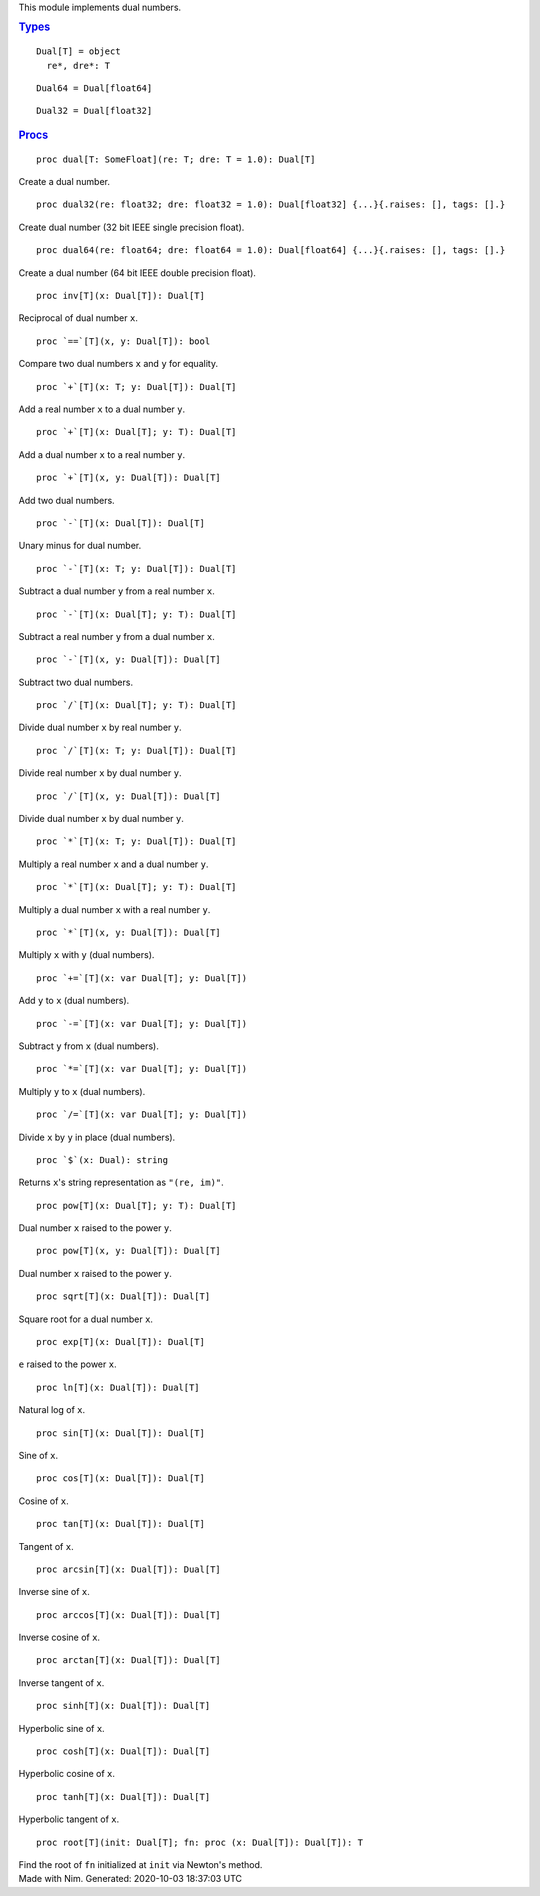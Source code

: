 .. container:: document
   :name: documentId

   .. container::

      .. container:: row

         .. container:: nine columns
            :name: content

            .. container::
               :name: tocRoot

            This module implements dual numbers.

            .. container:: section
               :name: 7

               .. rubric:: `Types <#7>`__
                  :name: types

               ::

                  Dual[T] = object
                    re*, dre*: T

               ::

                  Dual64 = Dual[float64]

               ::

                  Dual32 = Dual[float32]

            .. container:: section
               :name: 12

               .. rubric:: `Procs <#12>`__
                  :name: procs

               ::

                  proc dual[T: SomeFloat](re: T; dre: T = 1.0): Dual[T]

               Create a dual number.
               ::

                  proc dual32(re: float32; dre: float32 = 1.0): Dual[float32] {...}{.raises: [], tags: [].}

               Create dual number (32 bit IEEE single precision float).
               ::

                  proc dual64(re: float64; dre: float64 = 1.0): Dual[float64] {...}{.raises: [], tags: [].}

               Create a dual number (64 bit IEEE double precision
               float).
               ::

                  proc inv[T](x: Dual[T]): Dual[T]

               Reciprocal of dual number ``x``.
               ::

                  proc `==`[T](x, y: Dual[T]): bool

               Compare two dual numbers ``x`` and ``y`` for equality.
               ::

                  proc `+`[T](x: T; y: Dual[T]): Dual[T]

               Add a real number ``x`` to a dual number ``y``.
               ::

                  proc `+`[T](x: Dual[T]; y: T): Dual[T]

               Add a dual number ``x`` to a real number ``y``.
               ::

                  proc `+`[T](x, y: Dual[T]): Dual[T]

               Add two dual numbers.
               ::

                  proc `-`[T](x: Dual[T]): Dual[T]

               Unary minus for dual number.
               ::

                  proc `-`[T](x: T; y: Dual[T]): Dual[T]

               Subtract a dual number ``y`` from a real number ``x``.
               ::

                  proc `-`[T](x: Dual[T]; y: T): Dual[T]

               Subtract a real number ``y`` from a dual number ``x``.
               ::

                  proc `-`[T](x, y: Dual[T]): Dual[T]

               Subtract two dual numbers.
               ::

                  proc `/`[T](x: Dual[T]; y: T): Dual[T]

               Divide dual number ``x`` by real number ``y``.
               ::

                  proc `/`[T](x: T; y: Dual[T]): Dual[T]

               Divide real number ``x`` by dual number ``y``.
               ::

                  proc `/`[T](x, y: Dual[T]): Dual[T]

               Divide dual number ``x`` by dual number ``y``.
               ::

                  proc `*`[T](x: T; y: Dual[T]): Dual[T]

               Multiply a real number ``x`` and a dual number ``y``.
               ::

                  proc `*`[T](x: Dual[T]; y: T): Dual[T]

               Multiply a dual number ``x`` with a real number ``y``.
               ::

                  proc `*`[T](x, y: Dual[T]): Dual[T]

               Multiply ``x`` with ``y`` (dual numbers).
               ::

                  proc `+=`[T](x: var Dual[T]; y: Dual[T])

               Add ``y`` to ``x`` (dual numbers).
               ::

                  proc `-=`[T](x: var Dual[T]; y: Dual[T])

               Subtract ``y`` from ``x`` (dual numbers).
               ::

                  proc `*=`[T](x: var Dual[T]; y: Dual[T])

               Multiply ``y`` to ``x`` (dual numbers).
               ::

                  proc `/=`[T](x: var Dual[T]; y: Dual[T])

               Divide ``x`` by ``y`` in place (dual numbers).
               ::

                  proc `$`(x: Dual): string

               Returns ``x``'s string representation as ``"(re, im)"``.
               ::

                  proc pow[T](x: Dual[T]; y: T): Dual[T]

               Dual number ``x`` raised to the power ``y``.
               ::

                  proc pow[T](x, y: Dual[T]): Dual[T]

               Dual number ``x`` raised to the power ``y``.
               ::

                  proc sqrt[T](x: Dual[T]): Dual[T]

               Square root for a dual number ``x``.
               ::

                  proc exp[T](x: Dual[T]): Dual[T]

               ``e`` raised to the power ``x``.
               ::

                  proc ln[T](x: Dual[T]): Dual[T]

               Natural log of ``x``.
               ::

                  proc sin[T](x: Dual[T]): Dual[T]

               Sine of ``x``.
               ::

                  proc cos[T](x: Dual[T]): Dual[T]

               Cosine of ``x``.
               ::

                  proc tan[T](x: Dual[T]): Dual[T]

               Tangent of ``x``.
               ::

                  proc arcsin[T](x: Dual[T]): Dual[T]

               Inverse sine of ``x``.
               ::

                  proc arccos[T](x: Dual[T]): Dual[T]

               Inverse cosine of ``x``.
               ::

                  proc arctan[T](x: Dual[T]): Dual[T]

               Inverse tangent of ``x``.
               ::

                  proc sinh[T](x: Dual[T]): Dual[T]

               Hyperbolic sine of ``x``.
               ::

                  proc cosh[T](x: Dual[T]): Dual[T]

               Hyperbolic cosine of ``x``.
               ::

                  proc tanh[T](x: Dual[T]): Dual[T]

               Hyperbolic tangent of ``x``.
               ::

                  proc root[T](init: Dual[T]; fn: proc (x: Dual[T]): Dual[T]): T

               Find the root of ``fn`` initialized at ``init`` via
               Newton's method.

      .. container:: row

         .. container:: twelve-columns footer

            Made with Nim. Generated: 2020-10-03 18:37:03 UTC

